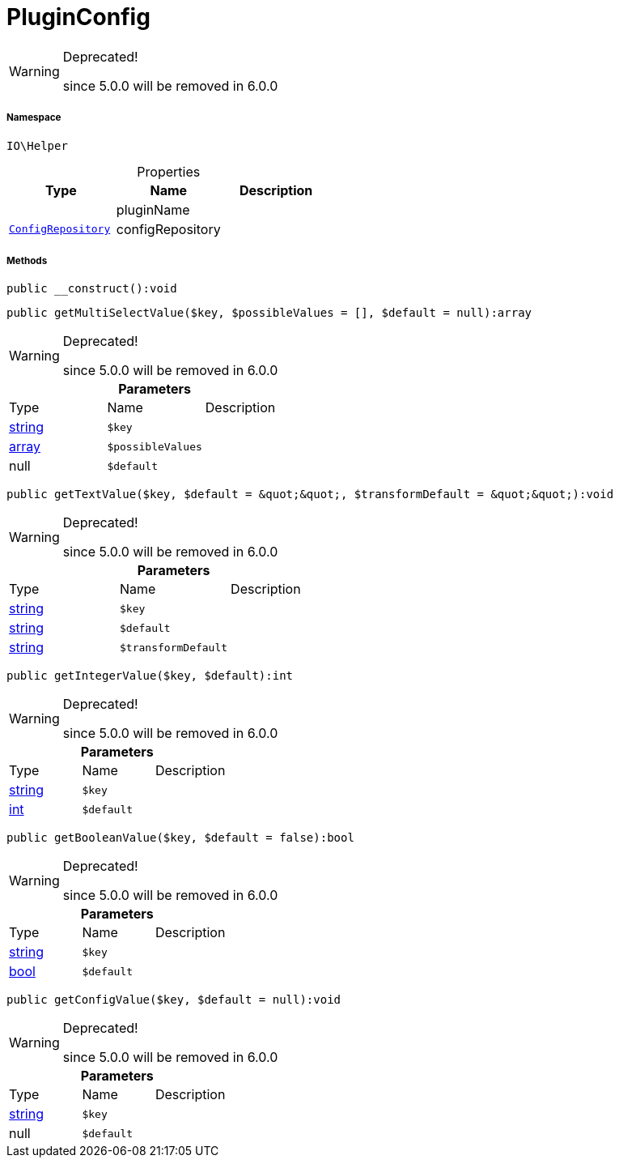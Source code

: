 :table-caption!:
:example-caption!:
:source-highlighter: prettify
:sectids!:
[[io__pluginconfig]]
= PluginConfig



[WARNING]
.Deprecated! 
====

since 5.0.0 will be removed in 6.0.0

====


===== Namespace

`IO\Helper`





.Properties
|===
|Type |Name |Description

| 
    |pluginName
    |
| xref:stable7@interface::Miscellaneous.adoc#miscellaneous_plugin_configrepository[`ConfigRepository`]
    |configRepository
    |
|===


===== Methods

[source%nowrap, php]
----

public __construct():void

----









[source%nowrap, php]
----

public getMultiSelectValue($key, $possibleValues = [], $default = null):array

----

[WARNING]
.Deprecated! 
====

since 5.0.0 will be removed in 6.0.0

====








.*Parameters*
|===
|Type |Name |Description
|link:http://php.net/string[string^]
a|`$key`
|

|link:http://php.net/array[array^]
a|`$possibleValues`
|

| null
a|`$default`
|
|===


[source%nowrap, php]
----

public getTextValue($key, $default = &quot;&quot;, $transformDefault = &quot;&quot;):void

----

[WARNING]
.Deprecated! 
====

since 5.0.0 will be removed in 6.0.0

====








.*Parameters*
|===
|Type |Name |Description
|link:http://php.net/string[string^]
a|`$key`
|

|link:http://php.net/string[string^]
a|`$default`
|

|link:http://php.net/string[string^]
a|`$transformDefault`
|
|===


[source%nowrap, php]
----

public getIntegerValue($key, $default):int

----

[WARNING]
.Deprecated! 
====

since 5.0.0 will be removed in 6.0.0

====








.*Parameters*
|===
|Type |Name |Description
|link:http://php.net/string[string^]
a|`$key`
|

|link:http://php.net/int[int^]
a|`$default`
|
|===


[source%nowrap, php]
----

public getBooleanValue($key, $default = false):bool

----

[WARNING]
.Deprecated! 
====

since 5.0.0 will be removed in 6.0.0

====








.*Parameters*
|===
|Type |Name |Description
|link:http://php.net/string[string^]
a|`$key`
|

|link:http://php.net/bool[bool^]
a|`$default`
|
|===


[source%nowrap, php]
----

public getConfigValue($key, $default = null):void

----

[WARNING]
.Deprecated! 
====

since 5.0.0 will be removed in 6.0.0

====








.*Parameters*
|===
|Type |Name |Description
|link:http://php.net/string[string^]
a|`$key`
|

| null
a|`$default`
|
|===



